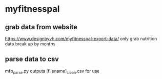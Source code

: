 
* myfitnesspal
** grab data from website
   https://www.designbyvh.com/myfitnesspal-export-data/
   only grab nutrition data
   break up by months
** parse data to csv
   mfp_parse.py
   outputs [filename]_clean.csv for use

